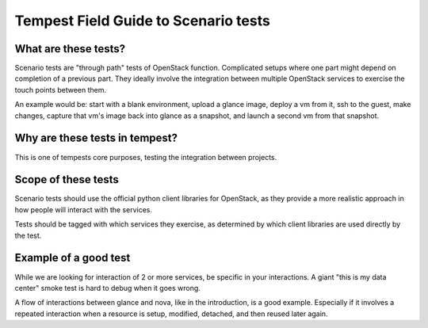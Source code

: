 Tempest Field Guide to Scenario tests
=====================================


What are these tests?
---------------------

Scenario tests are "through path" tests of OpenStack
function. Complicated setups where one part might depend on completion
of a previous part. They ideally involve the integration between
multiple OpenStack services to exercise the touch points between them.

An example would be: start with a blank environment, upload a glance
image, deploy a vm from it, ssh to the guest, make changes, capture
that vm's image back into glance as a snapshot, and launch a second vm
from that snapshot.


Why are these tests in tempest?
-------------------------------
This is one of tempests core purposes, testing the integration between
projects.


Scope of these tests
--------------------
Scenario tests should use the official python client libraries for
OpenStack, as they provide a more realistic approach in how people
will interact with the services.

Tests should be tagged with which services they exercise, as
determined by which client libraries are used directly by the test.


Example of a good test
----------------------
While we are looking for interaction of 2 or more services, be
specific in your interactions. A giant "this is my data center" smoke
test is hard to debug when it goes wrong.

A flow of interactions between glance and nova, like in the
introduction, is a good example. Especially if it involves a repeated
interaction when a resource is setup, modified, detached, and then
reused later again.
